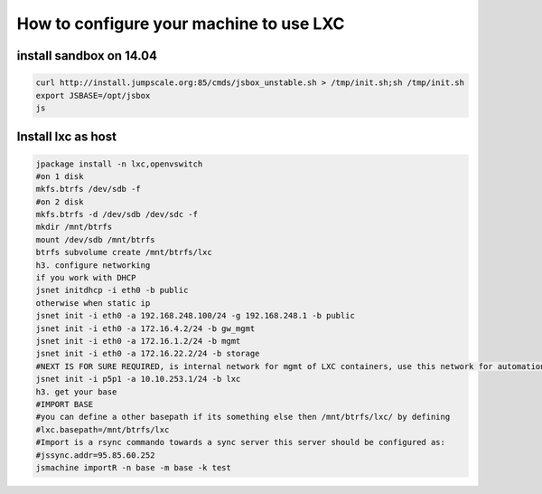 

How to configure your machine to use LXC
****************************************

install sandbox on 14.04
========================




.. code-block:: python

  curl http://install.jumpscale.org:85/cmds/jsbox_unstable.sh > /tmp/init.sh;sh /tmp/init.sh
  export JSBASE=/opt/jsbox
  js




Install lxc as host
===================
















.. code-block:: python

  jpackage install -n lxc,openvswitch
  #on 1 disk
  mkfs.btrfs /dev/sdb -f
  #on 2 disk
  mkfs.btrfs -d /dev/sdb /dev/sdc -f
  mkdir /mnt/btrfs
  mount /dev/sdb /mnt/btrfs
  btrfs subvolume create /mnt/btrfs/lxc
  h3. configure networking
  if you work with DHCP
  jsnet initdhcp -i eth0 -b public
  otherwise when static ip
  jsnet init -i eth0 -a 192.168.248.100/24 -g 192.168.248.1 -b public
  jsnet init -i eth0 -a 172.16.4.2/24 -b gw_mgmt
  jsnet init -i eth0 -a 172.16.1.2/24 -b mgmt
  jsnet init -i eth0 -a 172.16.22.2/24 -b storage
  #NEXT IS FOR SURE REQUIRED, is internal network for mgmt of LXC containers, use this network for automation
  jsnet init -i p5p1 -a 10.10.253.1/24 -b lxc
  h3. get your base
  #IMPORT BASE
  #you can define a other basepath if its something else then /mnt/btrfs/lxc/ by defining 
  #lxc.basepath=/mnt/btrfs/lxc
  #Import is a rsync commando towards a sync server this server should be configured as:
  #jssync.addr=95.85.60.252
  jsmachine importR -n base -m base -k test

